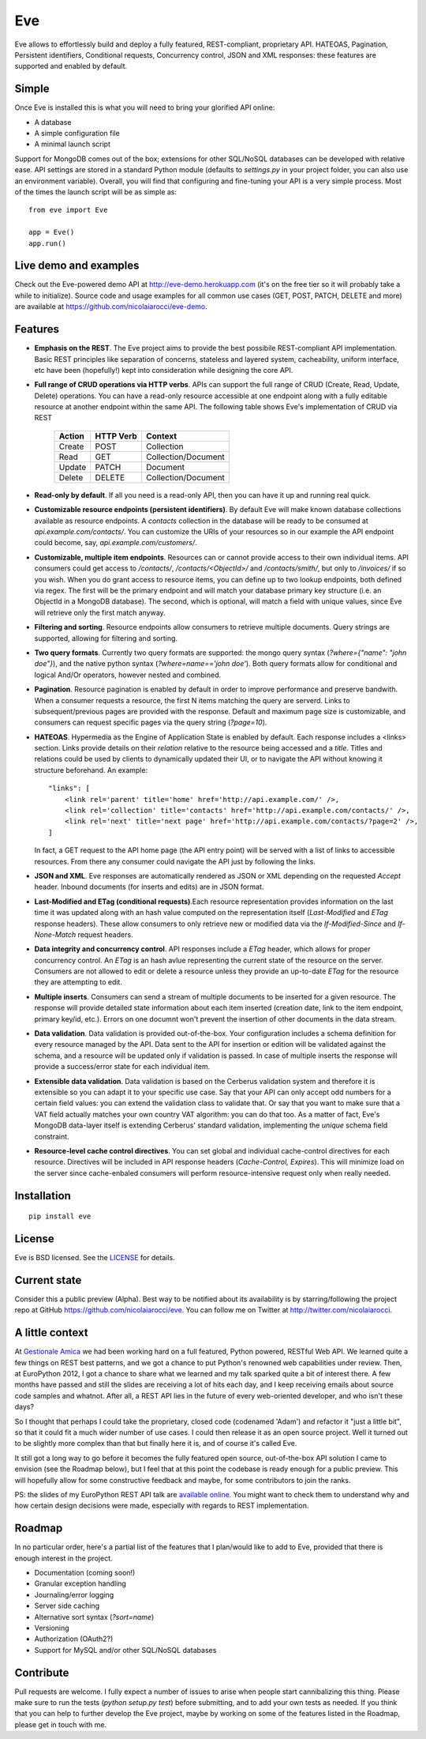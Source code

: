 Eve
===

Eve allows to effortlessly build and deploy a fully featured, REST-compliant,
proprietary API. HATEOAS, Pagination, Persistent identifiers, Conditional
requests, Concurrency control, JSON and XML responses: these features
are supported and enabled by default.

Simple
------
Once Eve is installed this is what you will need to bring your glorified API
online:

- A database 
- A simple configuration file
- A minimal launch script
  
Support for MongoDB comes out of the box; extensions for other SQL/NoSQL
databases can be developed with relative ease. API settings are stored in
a standard Python module (defaults to `settings.py` in your project folder, you
can also use an environment variable). Overall, you will find that configuring
and fine-tuning your API is a very simple process.  Most of the times the
launch script will be as simple as::
    
    from eve import Eve

    app = Eve() 
    app.run()

Live demo and examples
--------------------
Check out the Eve-powered demo API at http://eve-demo.herokuapp.com (it's on
the free tier so it will probably take a while to initialize). Source code and
usage examples for all common use cases (GET, POST, PATCH, DELETE and more) are
available at https://github.com/nicolaiarocci/eve-demo. 

Features
--------
- **Emphasis on the REST**. The Eve project aims to provide the best possibile
  REST-compliant API implementation. Basic REST principles like separation of
  concerns, stateless and layered system, cacheability, uniform interface, etc
  have been (hopefully!) kept into consideration while designing the core API.
  
- **Full range of CRUD operations via HTTP verbs**. APIs can support the full
  range of CRUD (Create, Read, Update, Delete) operations. You can have
  a read-only resource accessible at one endpoint along with a fully editable
  resource at another endpoint within the same API. The following table shows
  Eve's implementation of CRUD via REST

    ====== ========= ===================
    Action HTTP Verb Context 
    ====== ========= ===================
    Create POST      Collection
    Read   GET       Collection/Document
    Update PATCH     Document
    Delete DELETE    Collection/Document
    ====== ========= ===================

- **Read-only by default**. If all you need is a read-only API, then you can
  have it up and running real quick.

- **Customizable resource endpoints (persistent identifiers)**. By default Eve
  will make known database collections available as resource endpoints.
  A `contacts` collection in the database will be ready to be consumed at
  `api.example.com/contacts/`. You can customize the URIs of your resources so
  in our example the API endpoint could become, say,
  `api.example.com/customers/`. 

- **Customizable, multiple item endpoints**. Resources can or cannot provide
  access to their own individual items. API consumers could get access to
  `/contacts/`, `/contacts/<ObjectId>/` and `/contacts/smith/`, but only to
  `/invoices/` if so you wish.  When you do grant access to resource items,
  you can define up to two lookup endpoints, both defined via regex. The first
  will be the primary endpoint and will match your database primary key
  structure (i.e. an ObjectId in a MongoDB database).  The second, which is
  optional, will match a field with unique values, since Eve will
  retrieve only the first match anyway.

- **Filtering and sorting**. Resource endpoints allow consumers to retrieve
  multiple documents. Query strings are supported, allowing for filtering and
  sorting. 
  
- **Two query formats**. Currently two query formats are supported: the mongo
  query syntax (`?where={"name": "john doe"}`), and the native python syntax
  (`?where=name=='john doe'`). Both query formats allow for conditional and
  logical And/Or operators, however nested and combined.

- **Pagination**. Resource pagination is enabled by default in order to improve
  performance and preserve bandwith. When a consumer requests a resource, the
  first N items matching the query are serverd. Links to subsequent/previous
  pages are provided with the response. Default and maximum page size is
  customizable, and consumers can request specific pages via the query string
  (`?page=10`).

- **HATEOAS**. Hypermedia as the Engine of Application State is enabled by
  default. Each response includes a <links> section. Links provide details on
  their `relation` relative to the resource being accessed and a `title`.
  Titles and relations could be used by clients to dynamically updated their
  UI, or to navigate the API without knowing it structure beforehand. An
  example::

    "links": [
        <link rel='parent' title='home' href='http://api.example.com/' />,
        <link rel='collection' title='contacts' href='http://api.example.com/contacts/' />,
        <link rel='next' title='next page' href='http://api.example.com/contacts/?page=2' />,
    ]

  In fact, a GET request to the API home page (the API entry point) will be
  served with a list of links to accessible resources. From there any consumer
  could navigate the API just by following the links.

- **JSON and XML**. Eve responses are automatically rendered as JSON or XML
  depending on the requested `Accept` header. Inbound documents (for inserts
  and edits) are in JSON format.
  
- **Last-Modified and ETag (conditional requests)**.Each resource representation
  provides information on the last time it was updated along with an hash value
  computed on the representation itself (`Last-Modified` and `ETag` response
  headers). These allow consumers to only retrieve new or modified data via the
  `If-Modified-Since` and `If-None-Match` request headers.

- **Data integrity and concurrency control**. API responses include a `ETag`
  header, which allows for proper concurrency control. An `ETag` is an hash
  avlue representing the current state of the resource on the server. Consumers
  are not allowed to edit or delete a resource unless they provide an
  up-to-date `ETag` for the resource they are attempting to edit.

- **Multiple inserts**. Consumers can send a stream of multiple documents to be
  inserted for a given resource. The response will provide detailed state
  information about each item inserted (creation date, link to the item
  endpoint, primary key/id, etc.). Errors on one documnt won't prevent the
  insertion of other documents in the data stream.

- **Data validation**. Data validation is provided out-of-the-box. Your
  configuration includes a schema definition for every resource managed by the
  API. Data sent to the API for insertion or edition will be validated against
  the schema, and a resource will be updated only if validation is passed. In
  case of multiple inserts the response will provide a success/error state for
  each individual item.
  
- **Extensible data validation**. Data validation is based on the Cerberus
  validation system and therefore it is extensible so you can adapt it to your
  specific use case. Say that your API can only accept odd numbers for
  a certain field values: you can extend the validation class to validate that.
  Or say that you want to make sure that a VAT field actually matches your own
  country VAT algorithm: you can do that too. As a matter of fact, Eve's
  MongoDB data-layer itself is extending Cerberus' standard validation,
  implementing the `unique` schema field constraint.

- **Resource-level cache control directives**. You can set global and individual
  cache-control directives for each resource.  Directives will be included in
  API response headers (`Cache-Control,` `Expires`). This will minimize load on
  the server since cache-enbaled consumers will perform resource-intensive
  request only when really needed.

Installation
------------
::

    pip install eve


License
-------
Eve is BSD licensed. See the `LICENSE
<https://github.com/nicolaiarocci/eve/blob/master/LICENSE>`_ for details.

Current state
-------------
Consider this a public preview (Alpha). Best way to be notified about its
availability is by starring/following the project repo at GitHub
https://github.com/nicolaiarocci/eve. You can follow me on Twitter at
http://twitter.com/nicolaiarocci.

A little context
----------------
At `Gestionale Amica <http://gestionaleamica.com>`_ we had been working hard on
a full featured, Python powered, RESTful Web API. We learned quite a few things
on REST best patterns, and we got a chance to put Python's renowned web
capabilities under review. Then, at EuroPython 2012, I got a chance to share
what we learned and my talk sparked quite a bit of interest there. A few months
have passed and still the slides are receiving a lot of hits each day, and
I keep receiving emails about source code samples and whatnot. After all,
a REST API lies in the future of every web-oriented developer, and who isn't
these days?

So I thought that perhaps I could take the proprietary, closed code (codenamed
'Adam') and refactor it "just a little bit", so that it could fit a much wider
number of use cases. I could then release it as an open source project. Well
it turned out to be slightly more complex than that but finally here it is, and
of course it's called Eve.

It still got a long way to go before it becomes the fully featured open source,
out-of-the-box API solution I came to envision (see the Roadmap below), but
I feel that at this point the codebase is ready enough for a public preview.
This will hopefully allow for some constructive feedback and maybe, for some
contributors to join the ranks.

PS: the slides of my EuroPython REST API talk are `available online`_. You
might want to check them to understand why and how certain design decisions
were made, especially with regards to REST implementation.

Roadmap
-------
In no particular order, here's a partial list of the features that I plan/would
like to add to Eve, provided that there is enough interest in the project.

- Documentation (coming soon!)
- Granular exception handling
- Journaling/error logging
- Server side caching
- Alternative sort syntax (`?sort=name`)
- Versioning
- Authorization (OAuth2?)
- Support for MySQL and/or other SQL/NoSQL databases

Contribute
----------
Pull requests are welcome. I fully expect a number of issues to arise when
people start cannibalizing this thing. Please make sure to run the tests
(`python setup.py test`) before submitting, and to add your own tests as
needed. If you think that you can help to further develop the Eve project,
maybe by working on some of the features listed in the Roadmap, please get in
touch with me. 

.. _available online: https://speakerdeck.com/u/nicola/p/developing-restful-web-apis-with-python-flask-and-mongodb
